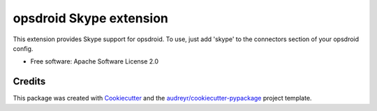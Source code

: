 ========================
opsdroid Skype extension
========================


This extension provides Skype support for opsdroid. To use, just add 'skype' to
the connectors section of your opsdroid config.

* Free software: Apache Software License 2.0


Credits
-------

This package was created with Cookiecutter_ and the `audreyr/cookiecutter-pypackage`_ project template.

.. _Cookiecutter: https://github.com/audreyr/cookiecutter
.. _`audreyr/cookiecutter-pypackage`: https://github.com/audreyr/cookiecutter-pypackage
